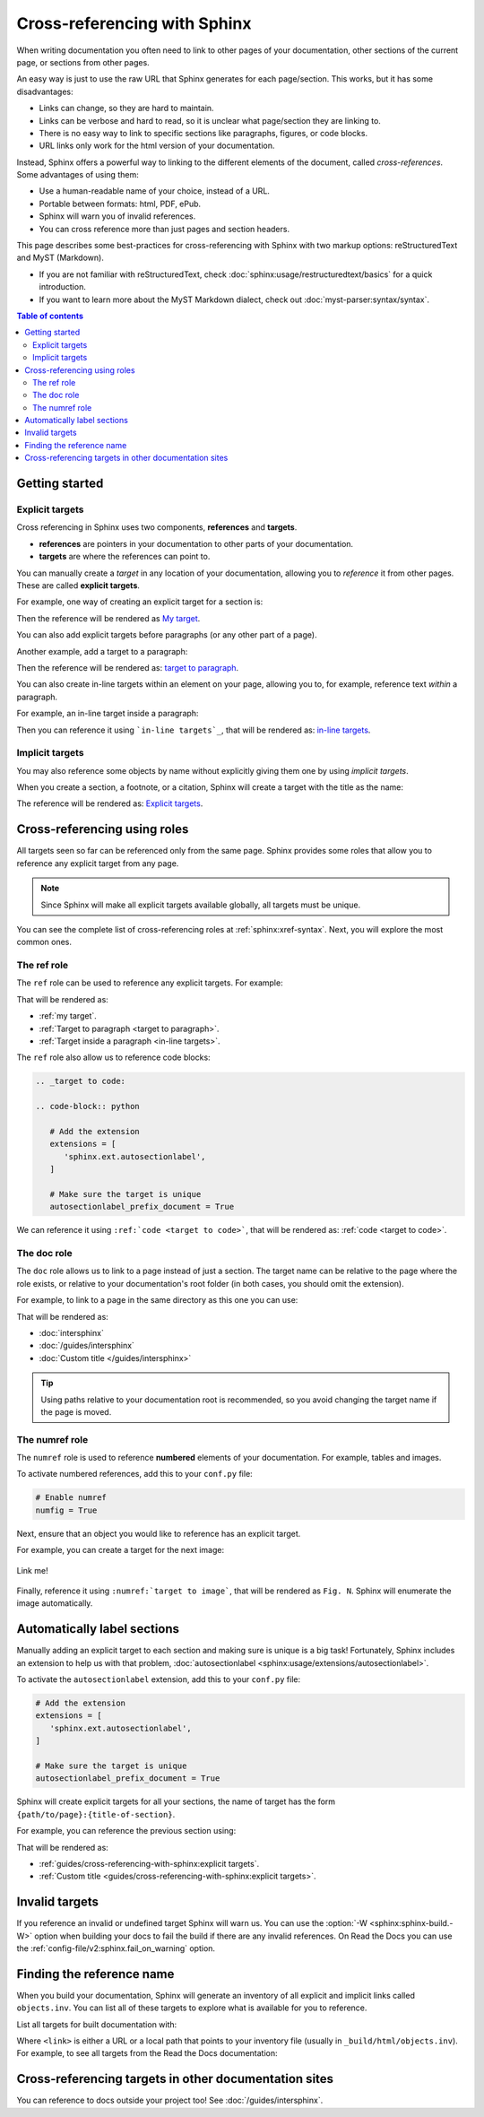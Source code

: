 Cross-referencing with Sphinx
=============================

When writing documentation you often need to link to other pages of your documentation,
other sections of the current page, or sections from other pages.

.. _target to paragraph:

An easy way is just to use the raw URL that Sphinx generates for each page/section.
This works, but it has some disadvantages:

- Links can change, so they are hard to maintain.
- Links can be verbose and hard to read, so it is unclear what page/section they are linking to.
- There is no easy way to link to specific sections like paragraphs, figures, or code blocks.
- URL links only work for the html version of your documentation.

Instead, Sphinx offers a powerful way to linking to the different elements of the document,
called *cross-references*.
Some advantages of using them:

- Use a human-readable name of your choice, instead of a URL.
- Portable between formats: html, PDF, ePub.
- Sphinx will warn you of invalid references.
- You can cross reference more than just pages and section headers.

This page describes some best-practices for cross-referencing with Sphinx
with two markup options: reStructuredText and MyST (Markdown).

- If you are not familiar with reStructuredText,
  check :doc:`sphinx:usage/restructuredtext/basics` for a quick introduction.
- If you want to learn more about the MyST Markdown dialect,
  check out :doc:`myst-parser:syntax/syntax`.

.. contents:: Table of contents
   :local:
   :backlinks: none
   :depth: 3

Getting started
---------------

.. _My target:

Explicit targets
~~~~~~~~~~~~~~~~

Cross referencing in Sphinx uses two components, **references** and **targets**.

- **references** are pointers in your documentation to other parts of your documentation.
- **targets** are where the references can point to.

You can manually create a *target* in any location of your documentation, allowing
you to *reference* it from other pages. These are called **explicit targets**.

For example, one way of creating an explicit target for a section is:

.. tabs::

   .. tab:: reStructuredText

      .. code-block:: rst

         .. _My target:

         Explicit targets
         ~~~~~~~~~~~~~~~~

         Reference `My target`_.

   .. tab:: MyST (Markdown)

      .. code-block:: md

         (My_target)=
         ## Explicit targets

         Reference [](My_target).

Then the reference will be rendered as `My target`_.

You can also add explicit targets before paragraphs (or any other part of a page).

Another example, add a target to a paragraph:

.. tabs::

   .. tab:: reStructuredText

      .. code-block:: rst

         .. _target to paragraph:

         An easy way is just to use the final link of the page/section.
         This works, but it has :ref:`some disadvantages <target to paragraph>`:

   .. tab:: MyST (Markdown)

      .. code-block:: md

         (target_to_paragraph)=

         An easy way is just to use the final link of the page/section.
         This works, but it has [some disadvantages](target_to_paragraph):

Then the reference will be rendered as: `target to paragraph`_.

You can also create _`in-line targets` within an element on your page,
allowing you to, for example, reference text *within* a paragraph.

For example, an in-line target inside a paragraph:

.. tabs::

   .. tab:: reStructuredText

      .. code-block:: rst

         You can also create _`in-line targets` within an element on your page,
         allowing you to, for example, reference text *within* a paragraph.

Then you can reference it using ```in-line targets`_``,
that will be rendered as: `in-line targets`_.

Implicit targets
~~~~~~~~~~~~~~~~

You may also reference some objects by name
without explicitly giving them one
by using *implicit targets*.

When you create a section, a footnote, or a citation,
Sphinx will create a target with the title as the name:

.. tabs::

   .. tab:: reStructuredText

      .. code-block:: rst

         For example, to reference the previous section
         you can use `Explicit targets`_.

   .. tab:: MyST (Markdown)

      .. code-block:: md

         For example, to reference the previous section
         you can use [](#explicit-targets).

      .. note::

         This requires setting ``myst_heading_anchors = 2`` in your ``conf.py``,
         see :ref:`myst-parser:syntax/header-anchors`.

The reference will be rendered as: `Explicit targets`_.

Cross-referencing using roles
-----------------------------

All targets seen so far can be referenced only from the same page.
Sphinx provides some roles that allow you to reference any explicit target from any page.

.. note::

   Since Sphinx will make all explicit targets available globally,
   all targets must be unique.

You can see the complete list of cross-referencing roles at :ref:`sphinx:xref-syntax`.
Next, you will explore the most common ones.

The ref role
~~~~~~~~~~~~

The ``ref`` role can be used to reference any explicit targets. For example:

.. tabs::

   .. tab:: reStructuredText

      .. code-block:: rst

         - :ref:`my target`.
         - :ref:`Target to paragraph <target to paragraph>`.
         - :ref:`Target inside a paragraph <in-line targets>`.

   .. tab:: MyST (Markdown)

      .. code-block:: md

         - {ref}`my target`.
         - {ref}`Target to paragraph <target_to_paragraph>`.

That will be rendered as:

- :ref:`my target`.
- :ref:`Target to paragraph <target to paragraph>`.
- :ref:`Target inside a paragraph <in-line targets>`.

The ``ref`` role also allow us to reference code blocks:

.. code-block:: rst

   .. _target to code:

   .. code-block:: python

      # Add the extension
      extensions = [
         'sphinx.ext.autosectionlabel',
      ]

      # Make sure the target is unique
      autosectionlabel_prefix_document = True

We can reference it using ``:ref:`code <target to code>```,
that will be rendered as: :ref:`code <target to code>`.

The doc role
~~~~~~~~~~~~

The ``doc`` role allows us to link to a page instead of just a section.
The target name can be relative to the page where the role exists, or relative
to your documentation's root folder (in both cases, you should omit the extension).

For example, to link to a page in the same directory as this one you can use:

.. tabs::

   .. tab:: reStructuredText

      .. code-block:: rst

         - :doc:`intersphinx`
         - :doc:`/guides/intersphinx`
         - :doc:`Custom title </guides/intersphinx>`

   .. tab:: MyST (Markdown)

      .. code-block:: md

         - {doc}`intersphinx`
         - {doc}`/guides/intersphinx`
         - {doc}`Custom title </guides/intersphinx>`

That will be rendered as:

- :doc:`intersphinx`
- :doc:`/guides/intersphinx`
- :doc:`Custom title </guides/intersphinx>`

.. tip::

   Using paths relative to your documentation root is recommended,
   so you avoid changing the target name if the page is moved.

The numref role
~~~~~~~~~~~~~~~

The ``numref`` role is used to reference **numbered** elements of your documentation.
For example, tables and images.

To activate numbered references, add this to your ``conf.py`` file:

.. code-block:: python

   # Enable numref
   numfig = True

Next, ensure that an object you would like to reference has an explicit target.

For example, you can create a target for the next image:

.. _target to image:

.. figure:: /img/logo.png
   :alt: Logo
   :align: center
   :width: 240px

   Link me!

.. tabs::

   .. tab:: reStructuredText

      .. code-block:: rst

         .. _target to image:

         .. figure:: /img/logo.png
            :alt: Logo
            :align: center
            :width: 240px

            Link me!

   .. tab:: MyST (Markdown)

      .. code-block:: md

         (target_to_image)=

         ```{figure} /img/logo.png
         :alt: Logo
         :align: center
         :width: 240px
         ```

Finally, reference it using ``:numref:`target to image```,
that will be rendered as ``Fig. N``.
Sphinx will enumerate the image automatically.

Automatically label sections
----------------------------

Manually adding an explicit target to each section and making sure is unique
is a big task! Fortunately, Sphinx includes an extension to help us with that problem,
:doc:`autosectionlabel <sphinx:usage/extensions/autosectionlabel>`.

To activate the ``autosectionlabel`` extension, add this to your ``conf.py`` file:

.. _target to code:

.. code-block:: python

   # Add the extension
   extensions = [
      'sphinx.ext.autosectionlabel',
   ]

   # Make sure the target is unique
   autosectionlabel_prefix_document = True

Sphinx will create explicit targets for all your sections,
the name of target has the form ``{path/to/page}:{title-of-section}``.

For example, you can reference the previous section using:

.. tabs::

   .. tab:: reStructuredText

      .. code-block:: rst

         - :ref:`guides/cross-referencing-with-sphinx:explicit targets`.
         - :ref:`Custom title <guides/cross-referencing-with-sphinx:explicit targets>`.

   .. tab:: MyST (Markdown)

      .. code-block:: md

         - {ref}`guides/cross-referencing-with-sphinx:explicit targets`.
         - {ref}`Custom title <guides/cross-referencing-with-sphinx:explicit targets>`.

That will be rendered as:

- :ref:`guides/cross-referencing-with-sphinx:explicit targets`.
- :ref:`Custom title <guides/cross-referencing-with-sphinx:explicit targets>`.

Invalid targets
---------------

If you reference an invalid or undefined target Sphinx will warn us.
You can use the :option:`-W <sphinx:sphinx-build.-W>` option when building your docs
to fail the build if there are any invalid references.
On Read the Docs you can use the :ref:`config-file/v2:sphinx.fail_on_warning` option.

Finding the reference name
--------------------------

When you build your documentation, Sphinx will generate an inventory of all
explicit and implicit links called ``objects.inv``. You can list all of these targets to
explore what is available for you to reference.

List all targets for built documentation with:

.. prompt:: bash

   python -m sphinx.ext.intersphinx <link>

Where ``<link>`` is either a URL or a local path that points to your inventory file
(usually in ``_build/html/objects.inv``).
For example, to see all targets from the Read the Docs documentation:

.. prompt:: bash

   python -m sphinx.ext.intersphinx https://docs.readthedocs.io/en/stable/objects.inv

Cross-referencing targets in other documentation sites
------------------------------------------------------

You can reference to docs outside your project too! See :doc:`/guides/intersphinx`.

